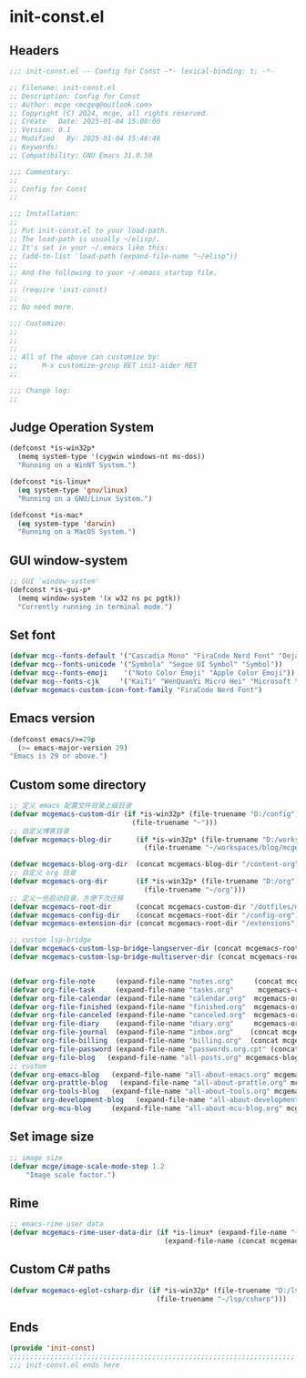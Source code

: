 * init-const.el
:PROPERTIES:
:HEADER-ARGS: :tangle (concat temporary-file-directory "init-const.el") :lexical t
:END:

** Headers
#+BEGIN_SRC emacs-lisp
  ;;; init-const.el -- Config for Const -*- lexical-binding: t; -*-

  ;; Filename: init-const.el
  ;; Description: Config for Const
  ;; Author: mcge <mcgeq@outlook.com>
  ;; Copyright (C) 2024, mcge, all rights reserved.
  ;; Create   Date: 2025-01-04 15:00:00
  ;; Version: 0.1
  ;; Modified   By: 2025-01-04 15:46:46
  ;; Keywords:
  ;; Compatibility: GNU Emacs 31.0.50

  ;;; Commentary:
  ;;
  ;; Config for Const
  ;;

  ;;; Installation:
  ;;
  ;; Put init-const.el to your load-path.
  ;; The load-path is usually ~/elisp/.
  ;; It's set in your ~/.emacs like this:
  ;; (add-to-list 'load-path (expand-file-name "~/elisp"))
  ;;
  ;; And the following to your ~/.emacs startup file.
  ;;
  ;; (require 'init-const)
  ;;
  ;; No need more.

  ;;; Customize:
  ;;
  ;;
  ;;
  ;; All of the above can customize by:
  ;;      M-x customize-group RET init-aider RET
  ;;

  ;;; Change log:
  ;;
  
#+END_SRC


** Judge Operation System
#+BEGIN_SRC emacs-lisp
(defconst *is-win32p*
  (memq system-type '(cygwin windows-nt ms-dos))
  "Running on a WinNT System.")

(defconst *is-linux*
  (eq system-type 'gnu/linux)
  "Running on a GNU/Linux System.")

(defconst *is-mac*
  (eq system-type 'darwin)
  "Running on a MacOS System.")
#+END_SRC

** GUI window-system
#+BEGIN_SRC emacs-lisp
;; GUI `window-system'
(defconst *is-gui-p*
  (memq window-system '(x w32 ns pc pgtk))
  "Currently running in terminal mode.")
#+END_SRC

** Set font
#+BEGIN_SRC emacs-lisp
(defvar mcg--fonts-default '("Cascadia Mono" "FiraCode Nerd Font" "DejaVuSansMono Nerd Font Mono" "Consolas" "Source Code Pro" "Hack" "Fira Code"))
(defvar mcg--fonts-unicode '("Symbola" "Segoe UI Symbol" "Symbol"))
(defvar mcg--fonts-emoji    '("Noto Color Emoji" "Apple Color Emoji"))
(defvar mcg--fonts-cjk     '("KaiTi" "WenQuanYi Micro Hei" "Microsoft Yahei UI" "Microsoft Yahei" "STFangsong"))
(defvar mcgemacs-custom-icon-font-family "FiraCode Nerd Font")
#+END_SRC

** Emacs version
#+BEGIN_SRC emacs-lisp
(defconst emacs/>=29p
  (>= emacs-major-version 29)
"Emacs is 29 or above.")
#+END_SRC

** Custom some directory
#+BEGIN_SRC emacs-lisp
;; 定义 emacs 配置文件目录上级目录
(defvar mcgemacs-custom-dir (if *is-win32p* (file-truename "D:/config")
                              (file-truename "~")))
;; 自定义博客目录
(defvar mcgemacs-blog-dir      (if *is-win32p* (file-truename "D:/workspaces/blog/mcge-blog")
                                 (file-truename "~/workspaces/blog/mcge-blog")))

(defvar mcgemacs-blog-org-dir  (concat mcgemacs-blog-dir "/content-org"))
;; 自定义 org 目录
(defvar mcgemacs-org-dir       (if *is-win32p* (file-truename "D:/org")
                                 (file-truename "~/org")))
;; 定义一些启动目录，方便下次迁移
(defvar mcgemacs-root-dir      (concat mcgemacs-custom-dir "/dotfiles/mcge-emacs"))
(defvar mcgemacs-config-dir    (concat mcgemacs-root-dir "/config-org"))
(defvar mcgemacs-extension-dir (concat mcgemacs-root-dir "/extensions"))

;; custom lsp-bridge
(defvar mcgemacs-custom-lsp-bridge-langserver-dir (concat mcgemacs-root-dir "/langservers"))
(defvar mcgemacs-custom-lsp-bridge-multiserver-dir (concat mcgemacs-root-dir "/multiservers"))


(defvar org-file-note     (expand-file-name "notes.org"     (concat mcgemacs-org-dir "/notes")))
(defvar org-file-task     (expand-file-name "tasks.org"      mcgemacs-org-dir))
(defvar org-file-calendar (expand-file-name "calendar.org"  mcgemacs-org-dir))
(defvar org-file-finished (expand-file-name "finished.org"  mcgemacs-org-dir))
(defvar org-file-canceled (expand-file-name "canceled.org"  mcgemacs-org-dir))
(defvar org-file-diary    (expand-file-name "diary.org"     mcgemacs-org-dir))
(defvar org-file-journal  (expand-file-name "inbox.org"    (concat mcgemacs-org-dir "/journal")))
(defvar org-file-billing  (expand-file-name "billing.org"  (concat mcgemacs-org-dir "/billing")))
(defvar org-file-password (expand-file-name "passwords.org.cpt" (concat mcgemacs-org-dir "/private")))
(defvar org-file-blog   (expand-file-name "all-posts.org" mcgemacs-blog-org-dir))
;; custom
(defvar org-emacs-blog   (expand-file-name "all-about-emacs.org" mcgemacs-blog-org-dir))
(defvar org-prattle-blog   (expand-file-name "all-about-prattle.org" mcgemacs-blog-org-dir))
(defvar org-tools-blog   (expand-file-name "all-about-tools.org" mcgemacs-blog-org-dir))
(defvar org-development-blog   (expand-file-name "all-about-development.org" mcgemacs-blog-org-dir))
(defvar org-mcu-blog     (expand-file-name "all-about-mcu-blog.org" mcgemacs-blog-org-dir))
#+END_SRC

** Set image size
#+BEGIN_SRC emacs-lisp
;; image size
(defvar mcge/image-scale-mode-step 1.2
    "Image scale factor.")
#+END_SRC

** Rime
#+begin_src emacs-lisp
;; emacs-rime user data
(defvar mcgemacs-rime-user-data-dir (if *is-linux* (expand-file-name "~/.config/fcitx/rime")
                                      (expand-file-name (concat mcgemacs-custom-dir "/rime"))))

#+end_src

** Custom C# paths
#+BEGIN_SRC emacs-lisp :tangle no
(defvar mcgemacs-eglot-csharp-dir (if *is-win32p* (file-truename "D:/lsp/csharp")
                                    (file-truename "~/lsp/csharp")))
#+END_SRC

** Ends
#+BEGIN_SRC emacs-lisp
(provide 'init-const)
;;;;;;;;;;;;;;;;;;;;;;;;;;;;;;;;;;;;;;;;;;;;;;;;;;;;;;;;;;;;;;;;;;;;;;
;;; init-const.el ends here
#+END_SRC
